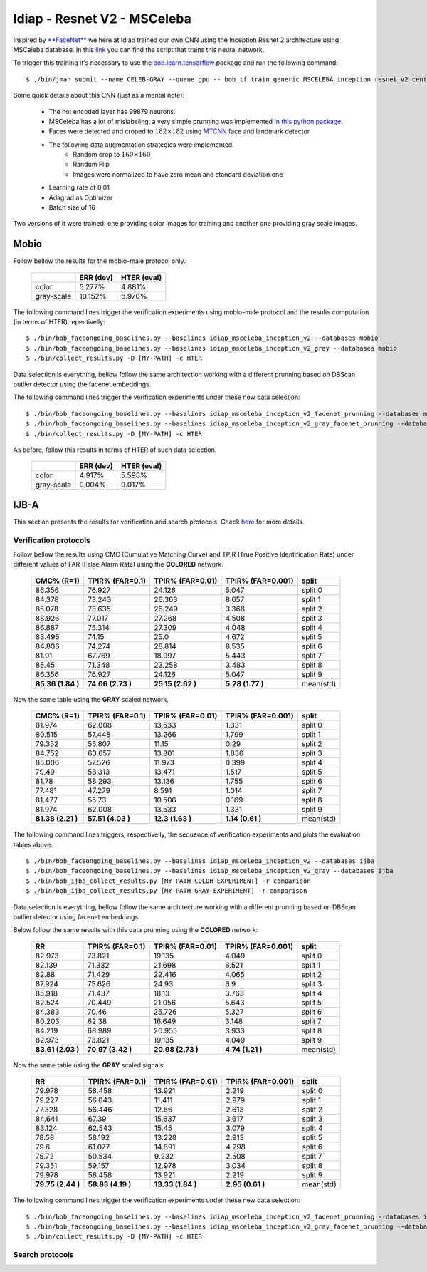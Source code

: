 .. vim: set fileencoding=utf-8 :
.. Tiago de Freitas Pereira <tiago.pereira@idiap.ch>


============================
Idiap - Resnet V2 - MSCeleba
============================

Inspired by `**FaceNet** <https://github.com/davidsandberg/facenet>`_ we here at Idiap trained our own CNN using the Inception Resnet 2 architecture using MSCeleba database.
In this `link <https://gitlab.idiap.ch/bob/bob.bio.htface/blob/277781d9c99738ff141218e1ce04103f9a427b0c/bob/bio/htface/config/tensorflow/MSCELEBA_inception_resnet_v2_center_loss.py>`_ you can find the script that trains this neural network.

To trigger this training it's necessary to use the `bob.learn.tensorflow <http://gitlab.idiap.ch/bob/bob.learn.tensorflow/>`_ package and run the following command::

  $ ./bin/jman submit --name CELEB-GRAY --queue gpu -- bob_tf_train_generic MSCELEBA_inception_resnet_v2_center_loss_GRAY.py
  

Some quick details about this CNN (just as a mental note):

  - The hot encoded layer has 99879 neurons.
  - MSCeleba has a lot of mislabeling, a very simple prunning was implemented `in this python package <http://gitlab.idiap.ch/tiago.pereira/bob.db.msceleb>`_.
  - Faces were detected and croped to :math:`182 \times 182` using `MTCNN <https://gitlab.idiap.ch/bob/bob.ip.mtcnn>`_ face and landmark detector
  - The following data augmentation strategies were implemented:
     * Random crop to :math:`160 \times 160`
     * Random Flip
     * Images were normalized to have zero mean and standard deviation one
  - Learning rate of 0.01
  - Adagrad as Optimizer
  - Batch size of 16


Two versions of it were trained: one providing color images for training and another one providing  gray scale images.



Mobio
*****

Follow bellow the results for the mobio-male protocol only.

  +------------+-----------+-------------+
  |            | ERR (dev) | HTER (eval) |
  +============+===========+=============+
  | color      | 5.277%    | 4.881%      |
  +------------+-----------+-------------+  
  | gray-scale | 10.152%   | 6.970%      |
  +------------+-----------+-------------+

The following command lines trigger the verification experiments using mobio-male protocol and the results computation (in terms of HTER)
repectivelly::

  $ ./bin/bob_faceongoing_baselines.py --baselines idiap_msceleba_inception_v2 --databases mobio
  $ ./bin/bob_faceongoing_baselines.py --baselines idiap_msceleba_inception_v2_gray --databases mobio
  $ ./bin/collect_results.py -D [MY-PATH] -c HTER


Data selection is everything,  bellow follow the same architection working with a different prunning based on DBScan outlier detector using the facenet embeddings.

.. Todo:: Details about this strategy is needed.


The following command lines trigger the verification experiments under these new data selection::

  $ ./bin/bob_faceongoing_baselines.py --baselines idiap_msceleba_inception_v2_facenet_prunning --databases mobio
  $ ./bin/bob_faceongoing_baselines.py --baselines idiap_msceleba_inception_v2_gray_facenet_prunning --databases mobio
  $ ./bin/collect_results.py -D [MY-PATH] -c HTER


As before, follow this results in terms of HTER of such data selection.

  +------------+-----------+-------------+
  |            | ERR (dev) | HTER (eval) |
  +============+===========+=============+
  | color      | 4.917%    | 5.598%      |
  +------------+-----------+-------------+  
  | gray-scale | 9.004%    | 9.017%      |
  +------------+-----------+-------------+


IJB-A
*****

This section presents the results for verification and search protocols.
Check `here <https://www.idiap.ch/software/bob/docs/bob/bob.db.ijba/stable/index.html>`_ for more details.


Verification protocols
----------------------

Follow bellow the results using CMC (Cumulative Matching Curve) and TPIR (True Positive Identification Rate)
under different values of FAR (False Alarm Rate) using the **COLORED** network.

  +-----------------+-----------------+-----------------+-----------------+--------------------------+
  |    CMC% (R=1)   | TPIR% (FAR=0.1) | TPIR% (FAR=0.01)|TPIR% (FAR=0.001)| split                    |
  +=================+=================+=================+=================+==========================+
  |86.356           |76.927           |24.126           |5.047            |split 0                   |
  +-----------------+-----------------+-----------------+-----------------+--------------------------+
  |84.378           |73.243           |26.363           |8.657            |split 1                   |
  +-----------------+-----------------+-----------------+-----------------+--------------------------+
  |85.078           |73.635           |26.249           |3.368            |split 2                   |
  +-----------------+-----------------+-----------------+-----------------+--------------------------+
  |88.926           |77.017           |27.268           |4.508            |split 3                   |
  +-----------------+-----------------+-----------------+-----------------+--------------------------+
  |86.887           |75.314           |27.309           |4.048            |split 4                   |
  +-----------------+-----------------+-----------------+-----------------+--------------------------+
  |83.495           |74.15            |25.0             |4.672            |split 5                   |
  +-----------------+-----------------+-----------------+-----------------+--------------------------+
  |84.806           |74.274           |28.814           |8.535            |split 6                   |
  +-----------------+-----------------+-----------------+-----------------+--------------------------+
  |81.91            |67.769           |18.997           |5.443            |split 7                   |
  +-----------------+-----------------+-----------------+-----------------+--------------------------+
  |85.45            |71.348           |23.258           |3.483            |split 8                   |
  +-----------------+-----------------+-----------------+-----------------+--------------------------+
  |86.356           |76.927           |24.126           |5.047            |split 9                   |
  +-----------------+-----------------+-----------------+-----------------+--------------------------+
  |**85.36 (1.84 )**|**74.06 (2.73 )**|**25.15 (2.62 )**|**5.28  (1.77 )**|mean(std)                 |
  +-----------------+-----------------+-----------------+-----------------+--------------------------+

  
Now the same table using the **GRAY** scaled network.
  
  +-----------------+-----------------+-----------------+-----------------+--------------------------+
  |    CMC% (R=1)   | TPIR% (FAR=0.1) | TPIR% (FAR=0.01)|TPIR% (FAR=0.001)| split                    |
  +=================+=================+=================+=================+==========================+
  |81.974           |62.008           |13.533           |1.331            |split 0                   |
  +-----------------+-----------------+-----------------+-----------------+--------------------------+
  |80.515           |57.448           |13.266           |1.799            |split 1                   |
  +-----------------+-----------------+-----------------+-----------------+--------------------------+
  |79.352           |55.807           |11.15            |0.29             |split 2                   |
  +-----------------+-----------------+-----------------+-----------------+--------------------------+
  |84.752           |60.657           |13.801           |1.836            |split 3                   |
  +-----------------+-----------------+-----------------+-----------------+--------------------------+
  |85.006           |57.526           |11.973           |0.399            |split 4                   |
  +-----------------+-----------------+-----------------+-----------------+--------------------------+
  |79.49            |58.313           |13.471           |1.517            |split 5                   |
  +-----------------+-----------------+-----------------+-----------------+--------------------------+
  |81.78            |58.293           |13.136           |1.755            |split 6                   |
  +-----------------+-----------------+-----------------+-----------------+--------------------------+
  |77.481           |47.279           |8.591            |1.014            |split 7                   |
  +-----------------+-----------------+-----------------+-----------------+--------------------------+
  |81.477           |55.73            |10.506           |0.169            |split 8                   |
  +-----------------+-----------------+-----------------+-----------------+--------------------------+
  |81.974           |62.008           |13.533           |1.331            |split 9                   |
  +-----------------+-----------------+-----------------+-----------------+--------------------------+
  |**81.38 (2.21 )**|**57.51 (4.03 )**|**12.3  (1.63 )**|**1.14  (0.61 )**|mean(std)                 |
  +-----------------+-----------------+-----------------+-----------------+--------------------------+

The following command lines triggers, respectivelly, the sequence of verification experiments and plots the evaluation tables above::

  $ ./bin/bob_faceongoing_baselines.py --baselines idiap_msceleba_inception_v2 --databases ijba
  $ ./bin/bob_faceongoing_baselines.py --baselines idiap_msceleba_inception_v2_gray --databases ijba
  $ ./bin/bob_ijba_collect_results.py [MY-PATH-COLOR-EXPERIMENT] -r comparison
  $ ./bin/bob_ijba_collect_results.py [MY-PATH-GRAY-EXPERIMENT] -r comparison  


Data selection is everything, bellow follow the same architecture working with a different prunning based on DBScan outlier detector using facenet embeddings.

.. Todo:: Details about this strategy is needed.

Below follow the same results with this data prunning using the **COLORED** network:

  +-----------------+-----------------+-----------------+-----------------+--------------------------+
  |        RR       | TPIR% (FAR=0.1) | TPIR% (FAR=0.01)|TPIR% (FAR=0.001)| split                    |
  +=================+=================+=================+=================+==========================+
  |82.973           |73.821           |19.135           |4.049            |split 0                   |
  +-----------------+-----------------+-----------------+-----------------+--------------------------+
  |82.139           |71.332           |21.698           |6.521            |split 1                   |
  +-----------------+-----------------+-----------------+-----------------+--------------------------+
  |82.88            |71.429           |22.416           |4.065            |split 2                   |
  +-----------------+-----------------+-----------------+-----------------+--------------------------+
  |87.924           |75.626           |24.93            |6.9              |split 3                   |
  +-----------------+-----------------+-----------------+-----------------+--------------------------+
  |85.918           |71.437           |18.13            |3.763            |split 4                   |
  +-----------------+-----------------+-----------------+-----------------+--------------------------+
  |82.524           |70.449           |21.056           |5.643            |split 5                   |
  +-----------------+-----------------+-----------------+-----------------+--------------------------+
  |84.383           |70.46            |25.726           |5.327            |split 6                   |
  +-----------------+-----------------+-----------------+-----------------+--------------------------+
  |80.203           |62.38            |16.649           |3.148            |split 7                   |
  +-----------------+-----------------+-----------------+-----------------+--------------------------+
  |84.219           |68.989           |20.955           |3.933            |split 8                   |
  +-----------------+-----------------+-----------------+-----------------+--------------------------+
  |82.973           |73.821           |19.135           |4.049            |split 9                   |
  +-----------------+-----------------+-----------------+-----------------+--------------------------+
  |**83.61 (2.03 )**|**70.97 (3.42 )**|**20.98 (2.73 )**|**4.74  (1.21 )**|mean(std)                 |
  +-----------------+-----------------+-----------------+-----------------+--------------------------+

Now the same table using the **GRAY** scaled signals.

  +-----------------+-----------------+-----------------+-----------------+--------------------------+
  |        RR       | TPIR% (FAR=0.1) | TPIR% (FAR=0.01)|TPIR% (FAR=0.001)| split                    |
  +=================+=================+=================+=================+==========================+
  |79.978           |58.458           |13.921           |2.219            |split 0                   |
  +-----------------+-----------------+-----------------+-----------------+--------------------------+
  |79.227           |56.043           |11.411           |2.979            |split 1                   |
  +-----------------+-----------------+-----------------+-----------------+--------------------------+
  |77.328           |56.446           |12.66            |2.613            |split 2                   |
  +-----------------+-----------------+-----------------+-----------------+--------------------------+
  |84.641           |67.39            |15.637           |3.617            |split 3                   |
  +-----------------+-----------------+-----------------+-----------------+--------------------------+
  |83.124           |62.543           |15.45            |3.079            |split 4                   |
  +-----------------+-----------------+-----------------+-----------------+--------------------------+
  |78.58            |58.192           |13.228           |2.913            |split 5                   |
  +-----------------+-----------------+-----------------+-----------------+--------------------------+
  |79.6             |61.077           |14.891           |4.298            |split 6                   |
  +-----------------+-----------------+-----------------+-----------------+--------------------------+
  |75.72            |50.534           |9.232            |2.508            |split 7                   |
  +-----------------+-----------------+-----------------+-----------------+--------------------------+
  |79.351           |59.157           |12.978           |3.034            |split 8                   |
  +-----------------+-----------------+-----------------+-----------------+--------------------------+
  |79.978           |58.458           |13.921           |2.219            |split 9                   |
  +-----------------+-----------------+-----------------+-----------------+--------------------------+
  |**79.75 (2.44 )**|**58.83 (4.19 )**|**13.33 (1.84 )**|**2.95  (0.61 )**|mean(std)                 |
  +-----------------+-----------------+-----------------+-----------------+--------------------------+


The following command lines trigger the verification experiments under these new data selection::

  $ ./bin/bob_faceongoing_baselines.py --baselines idiap_msceleba_inception_v2_facenet_prunning --databases ijba
  $ ./bin/bob_faceongoing_baselines.py --baselines idiap_msceleba_inception_v2_gray_facenet_prunning --databases ijba
  $ ./bin/collect_results.py -D [MY-PATH] -c HTER



Search protocols
----------------

.. Todo:: To be done


